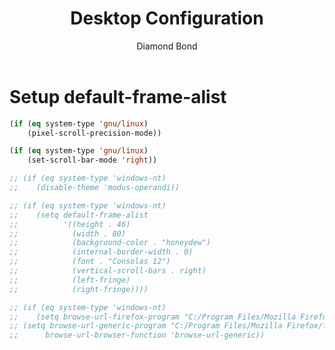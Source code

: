 #+STARTUP: overview
#+TITLE: Desktop Configuration
#+AUTHOR: Diamond Bond
#+LANGUAGE: en
#+OPTIONS: num:nil
#+PROPERTY: header-args :mkdirp yes :tangle yes :results silent :noweb yes
#+auto_tangle: t

* Setup default-frame-alist
#+begin_src emacs-lisp
  (if (eq system-type 'gnu/linux)
	  (pixel-scroll-precision-mode))

  (if (eq system-type 'gnu/linux)
	  (set-scroll-bar-mode 'right))

  ;; (if (eq system-type 'windows-nt)
  ;; 	(disable-theme 'modus-operandi))

  ;; (if (eq system-type 'windows-nt)
  ;; 	(setq default-frame-alist
  ;; 		  '((height . 46)
  ;; 			(width . 80)
  ;; 			(background-color . "honeydew")
  ;; 			(internal-border-width . 0)
  ;; 			(font . "Consolas 12")
  ;; 			(vertical-scroll-bars . right)
  ;; 			(left-fringe)
  ;; 			(right-fringe))))

  ;; (if (eq system-type 'windows-nt)
  ;; 	(setq browse-url-firefox-program "C:/Program Files/Mozilla Firefox/firefox.exe"))
  ;; (setq browse-url-generic-program "C:/Program Files/Mozilla Firefox/firefox.exe"
  ;; 	  browse-url-browser-function 'browse-url-generic))
#+end_src
